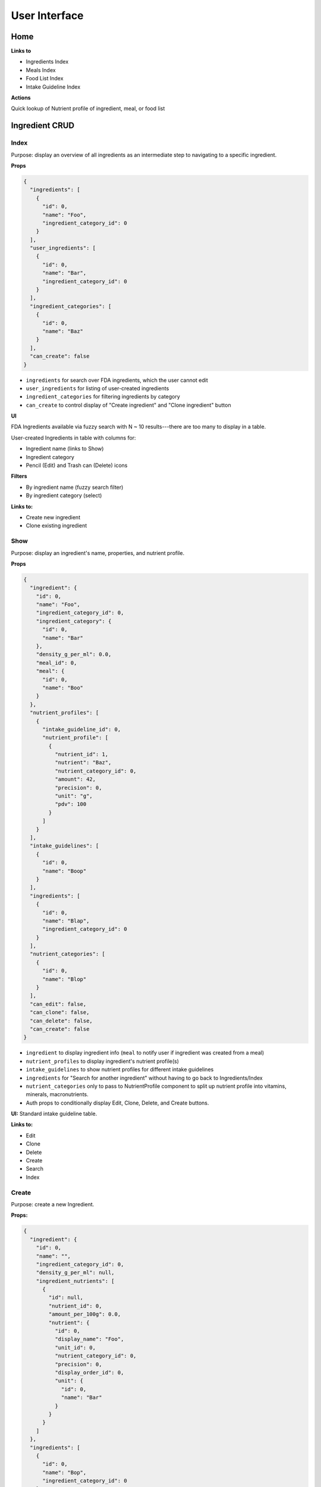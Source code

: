 User Interface
==============

Home
----

**Links to**

- Ingredients Index
- Meals Index
- Food List Index
- Intake Guideline Index

**Actions**

Quick lookup of Nutrient profile of ingredient, meal, or food list

Ingredient CRUD
---------------

Index
^^^^^

Purpose: display an overview of all ingredients as an intermediate step to navigating to a specific ingredient.

**Props**

.. code-block:: json

  {
    "ingredients": [
      {
        "id": 0,
        "name": "Foo",
        "ingredient_category_id": 0
      }
    ],
    "user_ingredients": [
      {
        "id": 0,
        "name": "Bar",
        "ingredient_category_id": 0
      }
    ],
    "ingredient_categories": [
      {
        "id": 0,
        "name": "Baz"
      }
    ],
    "can_create": false
  }

- ``ingredients`` for search over FDA ingredients, which the user cannot edit
- ``user_ingredients`` for listing of user-created ingredients
- ``ingredient_categories`` for filtering ingredients by category
- ``can_create`` to control display of "Create ingredient" and "Clone ingredient" button

**UI**

FDA Ingredients available via fuzzy search with N ~ 10 results---there are too many to display in a table.

User-created Ingredients in table with columns for:

- Ingredient name (links to Show)
- Ingredient category
- Pencil (Edit) and Trash can (Delete) icons

**Filters**

- By ingredient name (fuzzy search filter)
- By ingredient category (select)

**Links to:** 

- Create new ingredient
- Clone existing ingredient

Show
^^^^

Purpose: display an ingredient's name, properties, and nutrient profile.

**Props**

.. code-block:: json

  {
    "ingredient": {
      "id": 0,
      "name": "Foo",
      "ingredient_category_id": 0,
      "ingredient_category": {
        "id": 0,
        "name": "Bar"
      },
      "density_g_per_ml": 0.0,
      "meal_id": 0,
      "meal": {
        "id": 0,
        "name": "Boo"
      }
    },
    "nutrient_profiles": [
      {
        "intake_guideline_id": 0,
        "nutrient_profile": [
          {
            "nutrient_id": 1,
            "nutrient": "Baz",
            "nutrient_category_id": 0,
            "amount": 42,
            "precision": 0,
            "unit": "g",
            "pdv": 100
          }
        ]
      }
    ],
    "intake_guidelines": [
      {
        "id": 0,
        "name": "Boop"
      }
    ],
    "ingredients": [
      {
        "id": 0,
        "name": "Blap",
        "ingredient_category_id": 0
      }
    ],
    "nutrient_categories": [
      {
        "id": 0,
        "name": "Blop"
      }
    ],
    "can_edit": false,
    "can_clone": false,
    "can_delete": false,
    "can_create": false
  }

- ``ingredient`` to display ingredient info (``meal`` to notify user if ingredient was created from a meal)
- ``nutrient_profiles`` to display ingredient's nutrient profile(s)
- ``intake_guidelines`` to show nutrient profiles for different intake guidelines
- ``ingredients`` for "Search for another ingredient" without having to go back to Ingredients/Index
- ``nutrient_categories`` only to pass to NutrientProfile component to split up nutrient profile into vitamins, minerals, macronutrients.
- Auth props to conditionally display Edit, Clone, Delete, and Create buttons.

**UI:** Standard intake guideline table.

**Links to:**

- Edit
- Clone
- Delete
- Create
- Search
- Index

Create
^^^^^^

Purpose: create a new Ingredient.

**Props:**

.. code-block:: json

  {
    "ingredient": {
      "id": 0,
      "name": "",
      "ingredient_category_id": 0,
      "density_g_per_ml": null,
      "ingredient_nutrients": [
        {
          "id": null,
          "nutrient_id": 0,
          "amount_per_100g": 0.0,
          "nutrient": {
            "id": 0,
            "display_name": "Foo",
            "unit_id": 0,
            "nutrient_category_id": 0,
            "precision": 0,
            "display_order_id": 0,
            "unit": {
              "id": 0,
              "name": "Bar"
            }
          }
        }
      ]
    },
    "ingredients": [
      {
        "id": 0,
        "name": "Bop",
        "ingredient_category_id": 0
      }
    ],
    "ingredient_categories": [
      {
        "id": 0,
        "name": "Baz"
      }
    ],
    "nutrient_categories": [
      {
        "id": 0,
        "name": "Blop"
      }
    ],
    "clone": false,
    "can_view": false,
    "can_create": false
  }

- ``ingredient`` is used by Edit and Clone, which share a CreateOrEdit component with Create.
  Although Create strictly needs only ``nutrient_id``, ``nutrient.display_name``, and ``unit.name``, I'm preserving the ``ingredient`` prop structure to be able to use the same CreateOrEdit component for Create.
- ``ingredients`` for "Search for another ingredient" and "Clone existing ingredient"
- ``ingredient_categories`` to allow user to choose the ingredient's category.
- ``nutrient_category`` to split up IngredientNutrients into vitamins, minerals, and macronutrients.
- ``clone`` to conditionally display "Cloned from Foo" message
- Auth props to conditionally display View (for clone pages) and Clone/Create buttons

**Form:** See :ref:`Validation: Create or Update an Ingredient <validation-crud-ingredient>`

**UI:** IngredientNutrient in table with columns:

- Nutrient name (static label)
- Nutrient amount (text input), prefilled either to zero or value of cloned ingredient.
- Nutrient unit (static text)

**Links to:**

- View original (for Clone)
- Create blank (for Clone)
- Clone existing (for Create)
- Search
- Index

**Actions:**

- Store
- Cancel

Edit
^^^^

**Props:**

.. code-block:: json

  {
    "ingredient": {
      "id": 0,
      "name": "Foo",
      "ingredient_category_id": 0,
      "density_g_per_ml": 0.0,
      "ingredient_nutrients": [
        {
          "id": 0,
          "ingredient_id": 0,
          "nutrient_id": 0,
          "amount_per_100g": 0.0,
          "nutrient": {
            "id": 0,
            "display_name": "Baz",
            "unit_id": 0,
            "nutrient_category_id": 0,
            "precision": 0,
            "display_order_id": 0,
            "unit": {
              "id": 0,
              "name": "Bop"
            }
          }
        }
      ]
    },
    "ingredients": [
      {
        "id": 0,
        "name": "Boop",
        "ingredient_category_id": 0
      }
    ],
    "ingredient_categories": [
      {
        "id": 0,
        "name": "Blap"
      }
    ],
    "nutrient_categories": [
      {
        "id": 0,
        "name": "Boop"
      }
    ],
    "can_view": false,
    "can_clone": false,
    "can_delete": false,
    "can_create": false
  }

- ``ingredient`` for current ingredient information
- ``ingredients`` for "Search for another ingredient" and "Clone existing ingredient"
- ``ingredient_categories`` to allow user to choose the ingredient's category.
- ``nutrient_category`` to split up IngredientNutrients into vitamins, minerals, and macronutrients.
- Auth props to conditionally display View, Clone, Delete, Create buttons.

**Form:** See :ref:`Validation: Create or Update an Ingredient <validation-crud-ingredient>`

**UI:** IngredientNutrients in table with columns:

- Nutrient name (static label)
- Nutrient amount (text input), prefilled with current value in ``ingredient.ingredient_nutrients.amount_per_100g``
- Nutrient unit (static text)

**Links to:**

- View
- Clone
- Delete
- Create
- Search
- Index

**Actions:**

- Store
- Cancel

Meal CRUD
---------

Index
^^^^^

Purpose: display an overview of all meals as an intermediate step to navigating to a specific meal.

**Props**

.. code-block:: json

  {
    "meals": [
      {
        "id": 0,
        "name": "Foo",
        "ingredient": {
          "id": 0,
          "meal_id": 0,
          "name": "Bar"
        }
      }
    ],
    "can_create": false
  }

- ``meals`` for search over meals (``ingredient`` (which will mostly be ``null``) to display warnings that deleting a meal will delete associated ingredient for ingredients created from a meal).
- ``can_create`` to control display of "Create meal" and "Clone meal" button

**UI**

Table with columns for:

- Meal name (links to Show)
- Pencil icon (links to Edit)
- Trash icon (links to Destroy)

Filter by meal name (fuzzy search filter)

**Links to:**

- Create new ingredient
- Clone existing ingredient

Show
^^^^

Purpose: display a meals's name, constituent MealIngredients, and nutrient profile.

**Props**

.. code-block:: json

  {
    "meal": {
      "id": 0,
      "name": "Foo",
      "mass_in_grams": 0.0,
      "meal_ingredients": [
        {
          "id": 0,
          "meal_id": 0,
          "ingredient_id": 0,
          "amount": 0.0,
          "unit_id": 0,
          "ingredient": {
            "id": 0,
            "name": "Bar"
          },
          "unit": {
            "id": 0,
            "name": "Baz"
          }
        }
      ],
      "ingredient": {
        "id": 0,
        "meal_id": 0,
        "name": "Boo"
      }
    },
    "nutrient_profiles": [
      {
        "intake_guideline_id": 0,
        "nutrient_profile": [
          {
            "nutrient_id": 1,
            "nutrient": "Blah",
            "nutrient_category_id": 0,
            "amount": 42,
            "precision": 0,
            "unit": "g",
            "pdv": 100
          }
        ]
      }
    ],
    "intake_guidelines": [
      {
        "id": 0,
        "name": "Bap"
      }
    ],
    "meals": [
      {
        "id": 0,
        "name": "Boop"
      }
    ],
    "nutrient_categories": [
      {
        "id": 0,
        "name": "Blap"
      }
    ],
    "can_edit": false,
    "can_clone": false,
    "can_delete": false,
    "can_create": false,
    "can_create_ingredient": false
  }

- ``meal`` to display meal info (``ingredient`` (which will usually be ``null``) to display warnings that deleting this meal will delete associated ingredient for an ingredient created from this meal)
- ``nutrient_profiles`` to display meal's nutrient profile(s)
- ``intake_guidelines`` to show nutrient profiles for different intake guidelines
- ``meals`` for "Search for another meal"
- ``nutrient_categories`` to split up nutrient profile into vitamins, minerals, macronutrients
- Auth props to conditionally display Edit, Clone, Delete, and Create buttons; ``can_create_ingredient`` to conditionally display "Save as Ingredient".


**UI:** MealIngredients table with columns for:

- Ingredient name
- Amount (in originally specified units)
- Unit name

Nutrient Profile table.

**Links to:**

- Edit
- Clone
- Save as Ingredient
- Delete
- Create
- Search
- Index

Create
^^^^^^

Purpose: create a new Meal

**Props:**

.. code-block:: json

  {
    "meal": null,
    "meals": [
      {
        "id": 0,
        "name": "Boo"
      }
    ],
    "ingredients": [
      {
        "id": 0,
        "name": "Foo"
        "ingredient_category_id": 0,
        "density_g_per_ml": null
      }
    ],
    "ingredient_categories": [
      {
        "id": 0,
        "name": "Bar"
      }
    ],
    "units": [
      {
        "id": 0,
        "name": "Baz",
        "is_mass": true,
        "is_volume": false
      }
    ],
    "clone": false,
    "can_view": false,
    "can_create": false
  }

- ``meal`` is not directly needed for Create, but is used for cloning meals.
- ``meals`` for "Search for another" and "Clone existing"
- ``ingredients`` (FDA *and* user ingredients) to use as MealIngredients.
  ``density_g_per_ml`` to determine if ingredient amount can be specified in volume units.
- ``ingredient_categories`` for filtering Ingredients when searching
- ``units`` to specify amount of each MealIngredient.
- ``clone`` to conditionally display "Cloned from Foo" message
- Auth props to conditionally display View (for clone pages) and Clone/Create buttons

**Form:** See :ref:`Validation: Create or Update a Meal <validation-crud-meal>`

**UI:** MealIngredients in table with columns:

- Ingredient name (combobox)
- Ingredient mass (text input for number)
- Unit (select)

**Links to:**

- View original (for Clone)
- Create blank (for Clone)
- Clone existing (for Create)
- Search
- Index

**Actions:**

- Store
- Cancel

Edit
^^^^

**Props:**

.. code-block:: json

  {
    "meal": {
      "id": 0,
      "name": "Foo",
      "meal_ingredients": [
        {
          "id": 0,
          "meal_id": 0,
          "ingredient_id": 0,
          "amount": 0.0,
          "unit_id": 0,
          "ingredient": {
            "id": 0,
            "name": "Bar",
            "density_g_per_ml": null
          },
          "unit": {
            "id": 0,
            "name": "Baz"
          }
        }
      ],
      "ingredient": {
        "id": 0,
        "meal_id": 0,
        "name": "Blap"
      }
    },
    "meals": [
      {
        "id": 0,
        "name": "Boo"
      }
    ],
    "ingredients": [
      {
        "id": 0,
        "name": "Bop",
        "ingredient_category_id": 0,
        "density_g_per_ml": null
      }
    ],
    "ingredient_categories": [
      {
        "id": 0,
        "name": "Blap"
      }
    ],
    "units": [
      {
        "id": 0,
        "name": "Boop",
        "is_mass": true,
        "is_volume": false
      }
    ],
    "can_view": false,
    "can_clone": false,
    "can_delete": false,
    "can_create": false
  }

- ``meal`` to display current meal information (``ingredient`` (which will usually be ``null``) to display warnings that deleting this meal will delete associated ingredient for an ingredient created from this meal)
- ``meals`` for "Search for another" and "Clone existing"
- ``ingredients`` (FDA *and* user ingredients) to use as MealIngredients.
  ``density_g_per_ml`` to determine if ingredient amount can be specified in volume units.
- ``ingredient_categories`` for filtering Ingredients when searching
- ``units`` to specify amount of each MealIngredient.
- Auth props to conditionally display View, Clone, Delete, Create buttons.


**Form:** See :ref:`Validation: Create or Update a Meal <validation-crud-meal>`

**UI:** MealIngredients in table with columns:

- Ingredient name (combobox)
- Ingredient mass (text input for number)
- Unit (select)

**Links to:**

- View
- Clone
- Delete
- Create
- Search
- Index

**Actions:**

- Store
- Cancel

Food List CRUD
--------------

Index
^^^^^

Purpose: display an overview of all food lists as an intermediate step to navigating to a specific food list.

**Props**

.. code-block:: json

  {
    "food_lists": [
      {
        "id": 0,
        "name": "Foo"
      }
    ],
    "can_create": false
  }

- ``food_lists`` to show overview of food lists
- ``can_create`` to control display of "Create food list" and "Clone existing food list"

**UI**

Table with columns for:

- Food list name (links to Show)
- Pencil icon (links to Edit)
- Trash icon (links to Destroy)

Filter by food list name (fuzzy search filter)

**Links to:**

- Create new
- Clone existing

Show
^^^^

**Props:**

.. code-block:: json

  {
    "food_list": {
      "id": 0,
      "name": "Foo",
      "mass_in_grams": 0.0,
      "food_list_ingredients": [
        {
          "id": 0,
          "food_list_id": 0,
          "ingredient_id": 0,
          "amount": 0.0,
          "unit_id": 0,
          "ingredient": {
            "id": 0,
            "name": "Bar"
          },
          "unit": {
            "id": 0,
            "name": "Baz"
          }
        }
      ],
      "food_list_meals": [
        {
          "id": 0,
          "food_list_id": 0,
          "meal_id": 0,
          "amount": 0.0,
          "unit_id": 0,
          "meal": {
            "id": 0,
            "name": "Bar"
          },
          "unit": {
            "id": 0,
            "name": "Baz"
          }
        }
      ]
    },
    "nutrient_profiles": [
      {
        "intake_guideline_id": 0,
        "nutrient_profile": [
          {
            "nutrient_id": 1,
            "nutrient": "Blah",
            "nutrient_category_id": 0,
            "amount": 42,
            "precision": 0,
            "unit": "g",
            "pdv": 100
          }
        ]
      }
    ],
    "intake_guidelines": [
      {
        "id": 0,
        "name": "Bap"
      }
    ],
    "food_lists": [
      {
        "id": 0,
        "name": "Boop"
      }
    ],
    "nutrient_categories": [
      {
        "id": 0,
        "name": "Blap"
      }
    ],
    "can_edit": false,
    "can_clone": false,
    "can_delete": false,
    "can_create": false
  }

- ``food_list`` to display food list info (``mass_in_grams`` to pass to NutrientProfile)
- ``nutrient_profiles`` to display food list's nutrient profile(s)
- ``intake_guidelines`` to show nutrient profiles for different intake guidelines
- ``food_lists`` to "Search for another food list"
- ``nutrient_categories`` to split up nutrient profile into vitamins, minerals, macronutrients
- Auth props to conditionally display Edit, Clone, Delete, and Create buttons.


**UI:**

FoodListIngredients (if present) in table with columns:

- Ingredient name
- Amount
- Unit

FoodListMeals (if present) in table with columns:

- Meal name
- Amount
- Unit

Nutrient profile table.

**Links to:**

- Edit
- Clone
- Delete
- Create
- Search
- Index

Create
^^^^^^

Purpose: create a new Food List

.. code-block:: json

  {
    "food_list": null,
    "food_lists": [
      {
        "id": 0,
        "name": "Boo"
      }
    ],
    "ingredients": [
      {
        "id": 0,
        "name": "Foo",
        "ingredient_category_id": 0,
        "density_g_per_ml": null
      }
    ],
    "meals": [
      {
        "id": 0,
        "name": "Bar",
        "mass_in_grams": 0.0
      }
    ],
    "ingredient_categories": [
      {
        "id": 0,
        "name": "Baz"
      }
    ],
    "units": [
      {
        "id": 0,
        "name": "Bop",
        "is_mass": true,
        "is_volume": false
      }
    ],
    "clone": false,
    "can_view": false,
    "can_create": false
  }

- ``food_list`` is not directly needed for Create, but is used for cloning food lists.
- ``food_lists`` for "Search for another" and "Clone existing"
- ``ingredients`` (FDA *and* user ingredients) to use as FoodListIngredients.
  ``density_g_per_ml`` to determine if ingredient amount can be specified in volume units.
- ``meals`` to use as FoodListMeals (``mass_in_grams`` to use as default meal mass)
- ``ingredient_categories`` for filtering Ingredients when searching
- ``units`` to specify amount of each FoodListIngredient and FoodListMeal
- ``clone`` to conditionally display "Cloned from Foo" message
- Auth props to conditionally display View (for clone pages) and Clone/Create buttons

**Form:** See :ref:`Validation: Create or Update Food List <validation-crud-food-list>`

**UI:** 

FoodListIngredients in table with columns:

- Ingredient name (combobox with search over ingredients)
- Ingredient mass (text input for number)
- Unit (select over units)

FoodListMeals in table with columns:

- Meal name (combobox with search over meals)
- Meal mass (text input for number)
- Unit (select over units)

**Links to:**

- View original (for Clone)
- Create blank (for Clone)
- Clone existing (for Create)
- Search
- Index

**Actions:**

- Store
- Cancel

Edit
^^^^

Purpose: update an existing new Food List

**Props:** In addition to the Food List itself, you need ``ingredients`` and ``meals`` to use as FoodListIngredients and FoodListMeals and ``units`` to specify amount of each ingredient/meal.

.. code-block:: json

  {
    "food_list": {
      "id": 0,
      "name": "Foo",
      "food_list_ingredients": [
        {
          "id": 0,
          "food_list_id": 0,
          "ingredient_id": 0,
          "amount": 0.0,
          "unit_id": 0,
          "ingredient": {
            "id": 0,
            "name": "Bar",
            "density_g_per_ml": null
          },
          "unit": {
            "id": 0,
            "name": "Baz"
          }
        }
      ],
      "food_list_meals": [
        {
          "id": 0,
          "food_list_id": 0,
          "meal_id": 0,
          "amount": 0.0,
          "unit_id": 0,
          "meal": {
            "id": 0,
            "name": "Bar"
          },
          "unit": {
            "id": 0,
            "name": "Baz"
          }
        }
      ]
    },
    "food_lists": [
      {
        "id": 0,
        "name": "Boo"
      }
    ],
    "ingredients": [
      {
        "id": 0,
        "name": "Foo",
        "ingredient_category_id": 0,
        "density_g_per_ml": null
      }
    ],
    "meals": [
      {
        "id": 0,
        "name": "Bar",
        "mass_in_grams": 0.0
      }
    ],
    "ingredient_categories": [
      {
        "id": 0,
        "name": "Baz"
      }
    ],
    "units": [
      {
        "id": 0,
        "name": "Blap",
        "is_mass": true,
        "is_volume": false
      }
    ],
    "can_view": false,
    "can_clone": false,
    "can_delete": false,
    "can_create": false
  }

- ``food_list`` to display current food list information
- ``food_lists`` for "Search for another" and "Clone existing"
- ``ingredients`` (FDA *and* user ingredients) to use as FoodListIngredients
  ``density_g_per_ml`` to determine if ingredient amount can be specified in volume units.
- ``meals`` to use as FoodListMeals (``mass_in_grams`` to use as default meal mass)
- ``ingredient_categories`` for filtering Ingredients when searching
- ``units`` to specify amount of each FoodListIngredient and FoodListMeal
- Auth props to conditionally display View, Clone, Delete, Create buttons.

**Form:** See :ref:`Validation: Create or Update Food List <validation-crud-food-list>`

**UI:** 

FoodListIngredients in table with columns:

- Ingredient name (combobox with search over ingredients)
- Ingredient mass (text input for number)
- Unit (select over units)

FoodListMeals in table with columns:

- Meal name (combobox with search over meals)
- Meal mass (text input for number)
- Unit (select over units)

**Links to:**

- View
- Clone
- Delete
- Create
- Search
- Index

**Actions:**

- Store
- Cancel

Intake Guideline CRUD
---------------------

Index
^^^^^

Purpose: display an overview of all intake guidelines as an intermediate step to navigating to a specific profile.

**Props**

.. code-block:: json

  {
    "intake_guidelines": [
      {
        "id": 0,
        "name": "Foo",
        "can_edit": false,
        "can_delete": false
      }
    ],
    "can_create": false
  }

- ``intake_guidelines`` to display all intake guidelines.
  I'm merging built-in FDA intake guideline with user intake guidelines; ``can_edit`` and ``can_delete`` are to conditionally display edit/delete links for user profiles.
- ``can_create`` to conditionally display Create and Clone buttons.

**UI**

Table with columns for:

- Intake Guideline name (links to Show)
- Pencil icon (links to Edit)
- Trash icon (links to Destroy)

Filter by intake guideline name (fuzzy search filter)

**Links to:**

- Create new
- Clone existing

Show
^^^^

Purpose: display the recommended daily intake for every nutrient in an intake guideline.

**Props**

.. code-block:: json

  {
    "intake_guideline": {
      "id": 0,
      "name": "Foo",
      "intake_guideline_nutrients": [
        {
          "id": 0,
          "intake_guideline_id": 0,
          "nutrient_id": 0,
          "rdi": 0.0,
          "nutrient": {
            "id": 0,
            "display_name": "Bar",
            "unit_id": 0,
            "nutrient_category_id": 0,
            "precision": 0,
            "display_order_id": 0,
            "unit": {
              "id": 0,
              "name": "Baz"
            }
          }
        }
      ]
    },
    "intake_guidelines": [
      {
        "id": 0,
        "name": "Boop"
      }
    ],
    "nutrient_categories": [
      {
        "id": 0,
        "name": "Blap"
      }
    ],
    "can_edit": false,
    "can_clone": false,
    "can_delete": false,
    "can_create": false
  }

- ``intake_guideline`` to display intake guideline info.
  ``nutrient_category_id`` to split up intake guideline nutrients by category.
- ``intake_guidelines`` for "Search for another intake guideline"
- ``nutrient_categories`` to split up display of intake guideline into vitamins, minerals, macronutrients
- Auth props to conditionally display Edit, Clone, Delete, and Create buttons.


**UI:** IntakeGuidelineNutrients in table with columns:

- Nutrient name
- RDI value
- Unit (in nutrient's preferred units)

It might also be interesting to display RDI value relative to FDA-recommended RDI value. In this case you'd need to send (some information about) the FDA intake guideline as a prop.

**Links to:**

- Edit
- Clone
- Delete
- Create
- Search
- Index

Create
^^^^^^

Purpose: create a new Intake Guideline.

.. code-block:: json

  {
    "intake_guideline": {
      "id": 0,
      "name": "",
      "intake_guideline_nutrients": [
        {
          "id": 0,
          "intake_guideline_id": 0,
          "nutrient_id": 0,
          "rdi": 0.0,
          "nutrient": {
            "id": 0,
            "display_name": "Bar",
            "unit_id": 0,
            "nutrient_category_id": 0,
            "precision": 0,
            "display_order_id": 0,
            "unit": {
              "id": 0,
              "name": "Baz"
            }
          }
        }
      ]
    },
    "intake_guidelines": [
      {
        "id": 0,
        "name": "Boop"
      }
    ],
    "nutrient_categories": [
      {
        "id": 0,
        "name": "Blap"
      }
    ],
    "clone": false,
    "can_view": false,
    "can_create": false
  }

- ``intake_guideline`` is used by Edit and Clone, which share a CreateOrEdit component with Create.
  Although Create strictly needs only ``nutrient_id``, ``nutrient.display_name``, and ``unit.name``, I'm preserving the ``intake_guideline`` prop structure to be able to use the same CreateOrEdit component for Create.
- ``intake_guidelines`` for "Search for another" and "Clone existing"
- ``nutrient_categories`` to split up IntakeGuidelineNutrients into vitamins, minerals, macronutrients
- ``clone`` to conditionally display "Cloned from Foo" message
- Auth props to conditionally display View (for clone pages) and Clone/Create buttons

**Form:** See :ref:`Validation: Create or Update an Intake Guideline <validation-crud-intake-guideline>`

**UI:** IntakeGuidelineNutrients in table with columns:

- Nutrient name (static label)
- Nutrient amount (text input), prefilled either to zero or value from cloned Intake Guideline.
- Nutrient unit (static text)

**Links to:**

- View original (for Clone)
- Create blank (for Clone)
- Clone existing (for Create)
- Search
- Index

**Actions:**

- Store
- Cancel

Edit
^^^^

Purpose: update an existing Intake Guideline.

**Props:** 

.. code-block:: json

  {
    "intake_guideline": {
      "id": 0,
      "name": "Foo",
      "intake_guideline_nutrients": [
        {
          "id": 0,
          "intake_guideline_id": 0,
          "nutrient_id": 0,
          "rdi": 0.0,
          "nutrient": {
            "id": 0,
            "display_name": "Bar",
            "unit_id": 0,
            "nutrient_category_id": 0,
            "precision": 0,
            "display_order_id": 0,
            "unit": {
              "id": 0,
              "name": "Baz"
            }
          }
        }
      ]
    },
    "intake_guidelines": [
      {
        "id": 0,
        "name": "Boop"
      }
    ],
    "nutrient_categories": [
      {
        "id": 0,
        "name": "Blap"
      }
    ],
    "can_view": false,
    "can_clone": false,
    "can_delete": false,
    "can_create": false
  }

- ``intake_guideline`` to display current intake guideline information
- ``intake_guidelines`` for "Search for another" and "Clone existing"
- ``nutrient_categories`` to split up IntakeGuidelineNutrients into vitamins, minerals, macronutrients
- Auth props to conditionally display View, Clone, Delete, Create buttons.

**Form:** See :ref:`Validation: Create or Update an Intake Guideline <validation-crud-intake-guideline>`

**UI:** IntakeGuidelineNutrients in table with columns:

- Nutrient name (static label)
- Nutrient amount (text input), prefilled either to current value
- Nutrient unit (static text)

**Links to:**

- View
- Clone
- Delete
- Create
- Search
- Index

**Actions:**

- Store
- Cancel
